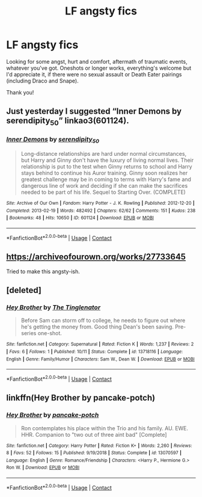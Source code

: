 #+TITLE: LF angsty fics

* LF angsty fics
:PROPERTIES:
:Author: mine811
:Score: 3
:DateUnix: 1606489003.0
:DateShort: 2020-Nov-27
:FlairText: Request
:END:
Looking for some angst, hurt and comfort, aftermath of traumatic events, whatever you've got. Oneshots or longer works, everything's welcome but I'd appreciate it, if there were no sexual assault or Death Eater pairings (including Draco and Snape).

Thank you!


** Just yesterday I suggested “Inner Demons by serendipity_50” linkao3(601124).
:PROPERTIES:
:Author: ceplma
:Score: 2
:DateUnix: 1606489576.0
:DateShort: 2020-Nov-27
:END:

*** [[https://archiveofourown.org/works/601124][*/Inner Demons/*]] by [[https://www.archiveofourown.org/users/serendipity_50/pseuds/serendipity_50][/serendipity_50/]]

#+begin_quote
  Long-distance relationships are hard under normal circumstances, but Harry and Ginny don't have the luxury of living normal lives. Their relationship is put to the test when Ginny returns to school and Harry stays behind to continue his Auror training. Ginny soon realizes her greatest challenge may be in coming to terms with Harry's fame and dangerous line of work and deciding if she can make the sacrifices needed to be part of his life. Sequel to Starting Over. (COMPLETE)
#+end_quote

^{/Site/:} ^{Archive} ^{of} ^{Our} ^{Own} ^{*|*} ^{/Fandom/:} ^{Harry} ^{Potter} ^{-} ^{J.} ^{K.} ^{Rowling} ^{*|*} ^{/Published/:} ^{2012-12-20} ^{*|*} ^{/Completed/:} ^{2013-02-19} ^{*|*} ^{/Words/:} ^{482492} ^{*|*} ^{/Chapters/:} ^{62/62} ^{*|*} ^{/Comments/:} ^{151} ^{*|*} ^{/Kudos/:} ^{238} ^{*|*} ^{/Bookmarks/:} ^{48} ^{*|*} ^{/Hits/:} ^{10650} ^{*|*} ^{/ID/:} ^{601124} ^{*|*} ^{/Download/:} ^{[[https://archiveofourown.org/downloads/601124/Inner%20Demons.epub?updated_at=1592359282][EPUB]]} ^{or} ^{[[https://archiveofourown.org/downloads/601124/Inner%20Demons.mobi?updated_at=1592359282][MOBI]]}

--------------

*FanfictionBot*^{2.0.0-beta} | [[https://github.com/FanfictionBot/reddit-ffn-bot/wiki/Usage][Usage]] | [[https://www.reddit.com/message/compose?to=tusing][Contact]]
:PROPERTIES:
:Author: FanfictionBot
:Score: 1
:DateUnix: 1606489594.0
:DateShort: 2020-Nov-27
:END:


** [[https://archiveofourown.org/works/27733645]]

Tried to make this angsty-ish.
:PROPERTIES:
:Author: kenneth1221
:Score: 1
:DateUnix: 1606496620.0
:DateShort: 2020-Nov-27
:END:


** [deleted]
:PROPERTIES:
:Score: 1
:DateUnix: 1606504969.0
:DateShort: 2020-Nov-27
:END:

*** [[https://www.fanfiction.net/s/13718116/1/][*/Hey Brother/*]] by [[https://www.fanfiction.net/u/11373794/The-Tinglenator][/The Tinglenator/]]

#+begin_quote
  Before Sam can storm off to college, he needs to figure out where he's getting the money from. Good thing Dean's been saving. Pre-series one-shot.
#+end_quote

^{/Site/:} ^{fanfiction.net} ^{*|*} ^{/Category/:} ^{Supernatural} ^{*|*} ^{/Rated/:} ^{Fiction} ^{K} ^{*|*} ^{/Words/:} ^{1,237} ^{*|*} ^{/Reviews/:} ^{2} ^{*|*} ^{/Favs/:} ^{6} ^{*|*} ^{/Follows/:} ^{1} ^{*|*} ^{/Published/:} ^{10/11} ^{*|*} ^{/Status/:} ^{Complete} ^{*|*} ^{/id/:} ^{13718116} ^{*|*} ^{/Language/:} ^{English} ^{*|*} ^{/Genre/:} ^{Family/Humor} ^{*|*} ^{/Characters/:} ^{Sam} ^{W.,} ^{Dean} ^{W.} ^{*|*} ^{/Download/:} ^{[[http://www.ff2ebook.com/old/ffn-bot/index.php?id=13718116&source=ff&filetype=epub][EPUB]]} ^{or} ^{[[http://www.ff2ebook.com/old/ffn-bot/index.php?id=13718116&source=ff&filetype=mobi][MOBI]]}

--------------

*FanfictionBot*^{2.0.0-beta} | [[https://github.com/FanfictionBot/reddit-ffn-bot/wiki/Usage][Usage]] | [[https://www.reddit.com/message/compose?to=tusing][Contact]]
:PROPERTIES:
:Author: FanfictionBot
:Score: 1
:DateUnix: 1606504993.0
:DateShort: 2020-Nov-27
:END:


** linkffn(Hey Brother by pancake-potch)
:PROPERTIES:
:Author: OptimusRatchet
:Score: 1
:DateUnix: 1606505155.0
:DateShort: 2020-Nov-27
:END:

*** [[https://www.fanfiction.net/s/13070597/1/][*/Hey Brother/*]] by [[https://www.fanfiction.net/u/6004427/pancake-potch][/pancake-potch/]]

#+begin_quote
  Ron contemplates his place within the Trio and his family. AU. EWE. HHR. Companion to "two out of three aint bad" [Complete]
#+end_quote

^{/Site/:} ^{fanfiction.net} ^{*|*} ^{/Category/:} ^{Harry} ^{Potter} ^{*|*} ^{/Rated/:} ^{Fiction} ^{K+} ^{*|*} ^{/Words/:} ^{2,260} ^{*|*} ^{/Reviews/:} ^{8} ^{*|*} ^{/Favs/:} ^{52} ^{*|*} ^{/Follows/:} ^{15} ^{*|*} ^{/Published/:} ^{9/19/2018} ^{*|*} ^{/Status/:} ^{Complete} ^{*|*} ^{/id/:} ^{13070597} ^{*|*} ^{/Language/:} ^{English} ^{*|*} ^{/Genre/:} ^{Romance/Friendship} ^{*|*} ^{/Characters/:} ^{<Harry} ^{P.,} ^{Hermione} ^{G.>} ^{Ron} ^{W.} ^{*|*} ^{/Download/:} ^{[[http://www.ff2ebook.com/old/ffn-bot/index.php?id=13070597&source=ff&filetype=epub][EPUB]]} ^{or} ^{[[http://www.ff2ebook.com/old/ffn-bot/index.php?id=13070597&source=ff&filetype=mobi][MOBI]]}

--------------

*FanfictionBot*^{2.0.0-beta} | [[https://github.com/FanfictionBot/reddit-ffn-bot/wiki/Usage][Usage]] | [[https://www.reddit.com/message/compose?to=tusing][Contact]]
:PROPERTIES:
:Author: FanfictionBot
:Score: 1
:DateUnix: 1606505179.0
:DateShort: 2020-Nov-27
:END:
